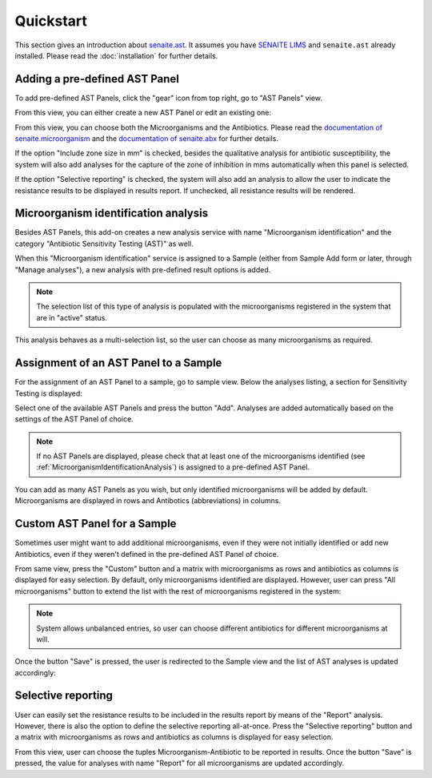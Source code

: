 Quickstart
==========

This section gives an introduction about `senaite.ast`_. It assumes you
have `SENAITE LIMS`_ and ``senaite.ast`` already installed. Please read the
:doc:`installation` for further details.

.. _AddASTPanel:

Adding a pre-defined AST Panel
------------------------------

To add pre-defined AST Panels, click the "gear" icon from top right, go to
"AST Panels" view.

.. image:: static/ast_panel_listing.png
  :width: 640
  :alt: List of pre-defined AST Panels

From this view, you can either create a new AST Panel or edit an existing one:

.. image:: static/ast_panel_edit.png
  :width: 640
  :alt: AST Panel edition

From this view, you can choose both the Microorganisms and the Antibiotics.
Please read the `documentation of senaite.microorganism`_ and the
`documentation of senaite.abx`_ for further details.

If the option "Include zone size in mm" is checked, besides the qualitative
analysis for antibiotic susceptibility, the system will also add analyses for
the capture of the zone of inhibition in mms automatically when this panel is
selected.

If the option "Selective reporting" is checked, the system will also add an
analysis to allow the user to indicate the resistance results to be displayed
in results report. If unchecked, all resistance results will be rendered.


.. _MicroorganismIdentificationAnalysis:

Microorganism identification analysis
-------------------------------------

Besides AST Panels, this add-on creates a new analysis service with name
"Microorganism identification" and the category "Antibiotic Sensitivity Testing
(AST)" as well.

When this "Microorganism identification" service is assigned to a Sample (either
from Sample Add form or later, through "Manage analyses"), a new analysis with
pre-defined result options is added.

.. image:: static/identification_analysis.png
  :width: 640
  :alt: Capture of identified microorganisms

.. note:: The selection list of this type of analysis is populated with the
    microorganisms registered in the system that are in "active" status.

This analysis behaves as a multi-selection list, so the user can choose as many
microorganisms as required.


.. _AssignmentOfASTPanel:

Assignment of an AST Panel to a Sample
--------------------------------------

For the assignment of an AST Panel to a sample, go to sample view. Below the
analyses listing, a section for Sensitivity Testing is displayed:

.. image:: static/ast_analyses_empty.png
  :width: 640
  :alt: Section for sensitivity testing

Select one of the available AST Panels and press the button "Add". Analyses are
added automatically based on the settings of the AST Panel of choice.

.. note:: If no AST Panels are displayed, please check that at least one of the
    microorganisms identified (see :ref:`MicroorganismIdentificationAnalysis`)
    is assigned to a pre-defined AST Panel.

.. image:: static/ast_analyses.png
  :width: 640
  :alt: Antibiotic Sensitivity Testing analyses

You can add as many AST Panels as you wish, but only identified microorganisms
will be added by default. Microorganisms are displayed in rows and Antibotics
(abbreviations) in columns.


.. _CustomASTPanel:

Custom AST Panel for a Sample
-----------------------------

Sometimes user might want to add additional microorganisms, even if they were
not initially identified or add new Antibiotics, even if they weren't defined
in the pre-defined AST Panel of choice.

From same view, press the "Custom" button and a matrix with microorganisms as
rows and antibiotics as columns is displayed for easy selection. By default,
only microorganisms identified are displayed. However, user can press "All
microorganisms" button to extend the list with the rest of microorganisms
registered in the system:

.. image:: static/ast_panel_custom.png
  :width: 640
  :alt: Custom AST Panel for a Sample

.. note:: System allows unbalanced entries, so user can choose different
    antibiotics for different microorganisms at will.

Once the button "Save" is pressed, the user is redirected to the Sample view
and the list of AST analyses is updated accordingly:

.. image:: static/ast_analyses_custom.png
  :width: 640
  :alt: Custom sensitivity testing analyses for a Sample


.. _SelectiveReporting:

Selective reporting
-------------------

User can easily set the resistance results to be included in the results report
by means of the "Report" analysis. However, there is also the option to define
the selective reporting all-at-once. Press the "Selective reporting" button and
a matrix with microorganisms as rows and antibiotics as columns is displayed
for easy selection.

.. image:: static/selective_reporting.png
  :width: 640
  :alt: Selective reporting of resistance results

From this view, user can choose the tuples Microorganism-Antibiotic to be
reported in results. Once the button "Save" is pressed, the value for analyses
with name "Report" for all microorganisms are updated accordingly.

.. Links

.. _SENAITE LIMS: https://www.senaite.com
.. _senaite.ast: https://pypi.python.org/pypi/senaite.ast
.. _documentation of senaite.abx: https://senaiteabx.readthedocs.io/en/latest/
.. _documentation of senaite.microorganism: https://senaitemicroorganism.readthedocs.io/en/latest/
